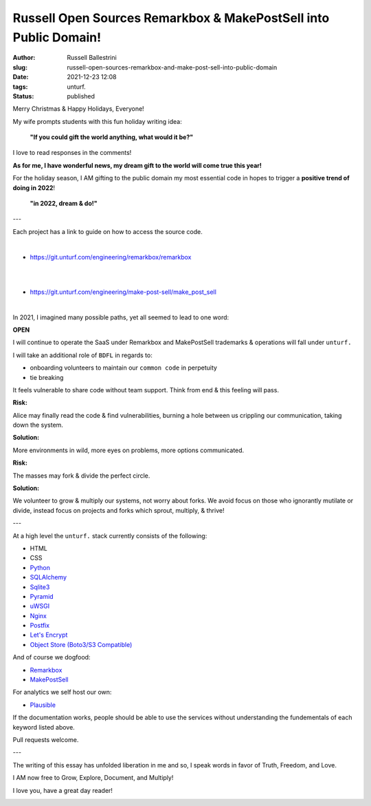 Russell Open Sources Remarkbox & MakePostSell into Public Domain!
###################################################################

:author: Russell Ballestrini
:slug: russell-open-sources-remarkbox-and-make-post-sell-into-public-domain
:date: 2021-12-23 12:08
:tags: unturf.
:status: published

.. image:: /uploads/2018/pixel-art-yuletide-tree.gif
   :alt: green pixel art style Christmas tree with animated blinking lights
   :align: right

Merry Christmas & Happy Holidays, Everyone!

My wife prompts students with this fun holiday writing idea:

    **"If you could gift the world anything, what would it be?"**

I love to read responses in the comments!

.. image:: /uploads/2018/pixel-art-gift.png
   :alt: pixel art style seasonal wrapped gift 
   :align: right

**As for me, I have wonderful news, my dream gift to the world will come true this year!**

For the holiday season, I AM gifting to the public domain my most essential code in hopes to trigger a **positive trend of doing in 2022**!

    **"in 2022, dream & do!"**

---

Each project has a link to guide on how to access the source code.

|

.. image:: https://www.remarkbox.com/remarkbox-minified.png
   :alt: Remarkbox Logo Trademark
   :width: 400

* https://git.unturf.com/engineering/remarkbox/remarkbox

|
|

.. image:: https://www.makepostsell.com/static/mps.png
   :alt: MakePostSell Logo Trademark
   :width: 400

* https://git.unturf.com/engineering/make-post-sell/make_post_sell

|

In 2021, I imagined many possible paths, yet all seemed to lead to one word:

**OPEN**

I will continue to operate the SaaS under Remarkbox and MakePostSell trademarks & operations will fall under ``unturf.``

I will take an additional role of ``BDFL`` in regards to:

* onboarding volunteers to maintain our ``common code`` in perpetuity
* tie breaking

It feels vulnerable to share code without team support. Think from end & this feeling will pass.

.. image:: /uploads/2018/pixel-art-bomb.gif
   :alt: animated gif of a pixel art style circular bomb with fuse burning down

.. image:: /uploads/2019/glider.png
   :alt: steal this image glider.png 1337 h4x0r h4ndb00k


**Risk:**

Alice may finally read the code & find vulnerabilities, 
burning a hole between us crippling our communication, taking down the system.

**Solution:**

More environments in wild, more eyes on problems, more options communicated.

**Risk:**

The masses may fork & divide the perfect circle.

**Solution:**

We volunteer to grow & multiply our systems, not worry about forks.
We avoid focus on those who ignorantly mutilate or divide, 
instead focus on projects and forks which sprout, multiply, & thrive!

---

At a high level the ``unturf.`` stack currently consists of the following:

* HTML
* CSS
* `Python <https://www.python.org/>`_
* `SQLAlchemy <https://www.sqlalchemy.org/>`_
* `Sqlite3 <https://sqlite.org/index.html>`_
* `Pyramid <https://docs.pylonsproject.org/projects/pyramid/en/latest/index.html>`_
* `uWSGI <https://uwsgi-docs.readthedocs.io/en/latest/>`_
* `Nginx <https://nginx.org/en/>`_
* `Postfix <http://www.postfix.org/documentation.html>`_
* `Let's Encrypt <https://letsencrypt.org/>`_
* `Object Store (Boto3/S3 Compatible) <https://boto3.amazonaws.com/v1/documentation/api/latest/reference/services/s3.html>`_ 

And of course we dogfood:

* `Remarkbox <https://www.remarkbox.com>`_
* `MakePostSell <https://www.makepostsell.com>`_

For analytics we self host our own:

* `Plausible <https://plausible.io>`_

If the documentation works, people should be able to use the services without understanding the fundementals of each keyword listed above.

Pull requests welcome.

---

The writing of this essay has unfolded liberation in me and so, 
I speak words in favor of Truth, Freedom, and Love.

I AM now free to Grow, Explore, Document, and Multiply!

I love you, have a great day reader!

.. image:: /uploads/2018/pixel-art-santa-hat.png
   :alt: pixel art style santa hat
